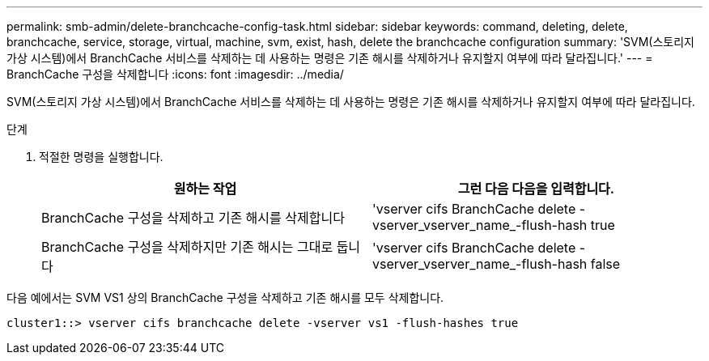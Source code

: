 ---
permalink: smb-admin/delete-branchcache-config-task.html 
sidebar: sidebar 
keywords: command, deleting, delete, branchcache, service, storage, virtual, machine, svm, exist, hash, delete the branchcache configuration 
summary: 'SVM(스토리지 가상 시스템)에서 BranchCache 서비스를 삭제하는 데 사용하는 명령은 기존 해시를 삭제하거나 유지할지 여부에 따라 달라집니다.' 
---
= BranchCache 구성을 삭제합니다
:icons: font
:imagesdir: ../media/


[role="lead"]
SVM(스토리지 가상 시스템)에서 BranchCache 서비스를 삭제하는 데 사용하는 명령은 기존 해시를 삭제하거나 유지할지 여부에 따라 달라집니다.

.단계
. 적절한 명령을 실행합니다.
+
|===
| 원하는 작업 | 그런 다음 다음을 입력합니다. 


 a| 
BranchCache 구성을 삭제하고 기존 해시를 삭제합니다
 a| 
'vserver cifs BranchCache delete -vserver_vserver_name_-flush-hash true



 a| 
BranchCache 구성을 삭제하지만 기존 해시는 그대로 둡니다
 a| 
'vserver cifs BranchCache delete -vserver_vserver_name_-flush-hash false

|===


다음 예에서는 SVM VS1 상의 BranchCache 구성을 삭제하고 기존 해시를 모두 삭제합니다.

[listing]
----
cluster1::> vserver cifs branchcache delete -vserver vs1 -flush-hashes true
----
